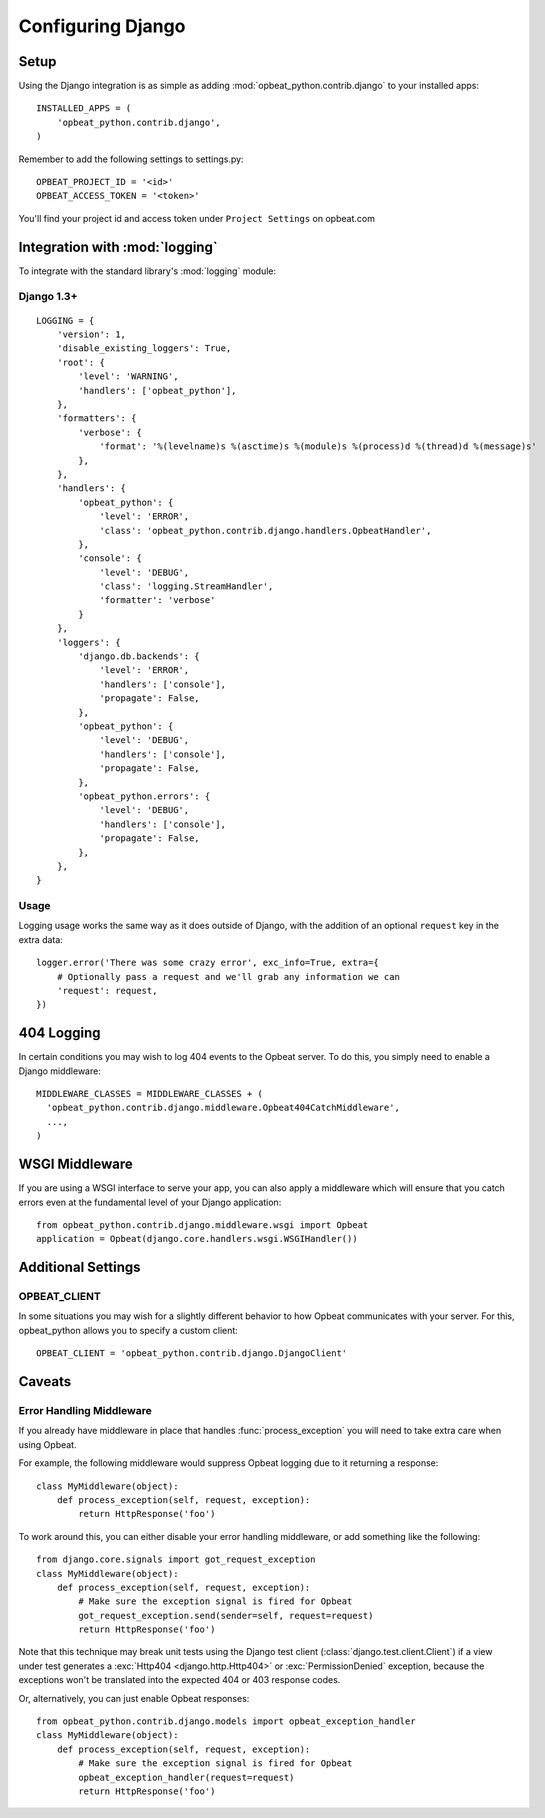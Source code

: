 Configuring Django
==================

Setup
-----

Using the Django integration is as simple as adding :mod:`opbeat_python.contrib.django` to your installed apps::

        INSTALLED_APPS = (
            'opbeat_python.contrib.django',
        )

Remember to add the following settings to settings.py::

    OPBEAT_PROJECT_ID = '<id>'
    OPBEAT_ACCESS_TOKEN = '<token>'

You'll find your project id and access token under ``Project Settings`` on opbeat.com

.. You'll be referencing the client slightly differently in Django as well::

..     from opbeat_python.contrib.django.models import client

..     client.captureException()


Integration with :mod:`logging`
-------------------------------

To integrate with the standard library's :mod:`logging` module:

Django 1.3+
~~~~~~~~~~~~~~

::

    LOGGING = {
        'version': 1,
        'disable_existing_loggers': True,
        'root': {
            'level': 'WARNING',
            'handlers': ['opbeat_python'],
        },
        'formatters': {
            'verbose': {
                'format': '%(levelname)s %(asctime)s %(module)s %(process)d %(thread)d %(message)s'
            },
        },
        'handlers': {
            'opbeat_python': {
                'level': 'ERROR',
                'class': 'opbeat_python.contrib.django.handlers.OpbeatHandler',
            },
            'console': {
                'level': 'DEBUG',
                'class': 'logging.StreamHandler',
                'formatter': 'verbose'
            }
        },
        'loggers': {
            'django.db.backends': {
                'level': 'ERROR',
                'handlers': ['console'],
                'propagate': False,
            },
            'opbeat_python': {
                'level': 'DEBUG',
                'handlers': ['console'],
                'propagate': False,
            },
            'opbeat_python.errors': {
                'level': 'DEBUG',
                'handlers': ['console'],
                'propagate': False,
            },
        },
    }

Usage
~~~~~

Logging usage works the same way as it does outside of Django, with the
addition of an optional ``request`` key in the extra data::

    logger.error('There was some crazy error', exc_info=True, extra={
        # Optionally pass a request and we'll grab any information we can
        'request': request,
    })


404 Logging
-----------

In certain conditions you may wish to log 404 events to the Opbeat server. To
do this, you simply need to enable a Django middleware::

    MIDDLEWARE_CLASSES = MIDDLEWARE_CLASSES + (
      'opbeat_python.contrib.django.middleware.Opbeat404CatchMiddleware',
      ...,
    )

.. Message References
.. ------------------

.. Sentry supports sending a message ID to your clients so that they can be
.. tracked easily by your development team. There are two ways to access this
.. information, the first is via the ``X-Sentry-ID`` HTTP response header. Adding
.. this is as simple as appending a middleware to your stack::

..     MIDDLEWARE_CLASSES = MIDDLEWARE_CLASSES + (
..       # We recommend putting this as high in the chain as possible
..       'opbeat_python.contrib.django.middleware.SentryResponseErrorIdMiddleware',
..       ...,
..     )

.. Another alternative method is rendering it within a template. By default,
.. Sentry will attach :attr:`request.sentry` when it catches a Django exception.
.. In our example, we will use this information to modify the default
.. :file:`500.html` which is rendered, and show the user a case reference ID. The
.. first step in doing this is creating a custom :func:`handler500` in your
.. :file:`urls.py` file::

..     from django.conf.urls.defaults import *

..     from django.views.defaults import page_not_found, server_error

..     def handler500(request):
..         """
..         500 error handler which includes ``request`` in the context.

..         Templates: `500.html`
..         Context: None
..         """
..         from django.template import Context, loader
..         from django.http import HttpResponseServerError

..         t = loader.get_template('500.html') # You need to create a 500.html template.
..         return HttpResponseServerError(t.render(Context({
..             'request': request,
..         })))

.. Once we've successfully added the :data:`request` context variable, adding the
.. Sentry reference ID to our :file:`500.html` is simple:

.. .. code-block:: django

..     <p>You've encountered an error, oh noes!</p>
..     {% if request.sentry.id %}
..         <p>If you need assistance, you may reference this error as <strong>{{ request.sentry.id }}</strong>.</p>
..     {% endif %}

WSGI Middleware
---------------

If you are using a WSGI interface to serve your app, you can also apply a
middleware which will ensure that you catch errors even at the fundamental
level of your Django application::

    from opbeat_python.contrib.django.middleware.wsgi import Opbeat
    application = Opbeat(django.core.handlers.wsgi.WSGIHandler())

Additional Settings
-------------------

OPBEAT_CLIENT
~~~~~~~~~~~~~~

In some situations you may wish for a slightly different behavior to how Opbeat
communicates with your server. For this, opbeat_python allows you to specify a custom
client::

    OPBEAT_CLIENT = 'opbeat_python.contrib.django.DjangoClient'

Caveats
-------

Error Handling Middleware
~~~~~~~~~~~~~~~~~~~~~~~~~

If you already have middleware in place that handles :func:`process_exception`
you will need to take extra care when using Opbeat.

For example, the following middleware would suppress Opbeat logging due to it
returning a response::

    class MyMiddleware(object):
        def process_exception(self, request, exception):
            return HttpResponse('foo')

To work around this, you can either disable your error handling middleware, or
add something like the following::

    from django.core.signals import got_request_exception
    class MyMiddleware(object):
        def process_exception(self, request, exception):
            # Make sure the exception signal is fired for Opbeat
            got_request_exception.send(sender=self, request=request)
            return HttpResponse('foo')

Note that this technique may break unit tests using the Django test client
(:class:`django.test.client.Client`) if a view under test generates a
:exc:`Http404 <django.http.Http404>` or :exc:`PermissionDenied` exception,
because the exceptions won't be translated into the expected 404 or 403
response codes.

Or, alternatively, you can just enable Opbeat responses::

    from opbeat_python.contrib.django.models import opbeat_exception_handler
    class MyMiddleware(object):
        def process_exception(self, request, exception):
            # Make sure the exception signal is fired for Opbeat
            opbeat_exception_handler(request=request)
            return HttpResponse('foo')
